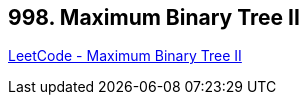== 998. Maximum Binary Tree II

https://leetcode.com/problems/maximum-binary-tree-ii/[LeetCode - Maximum Binary Tree II]

